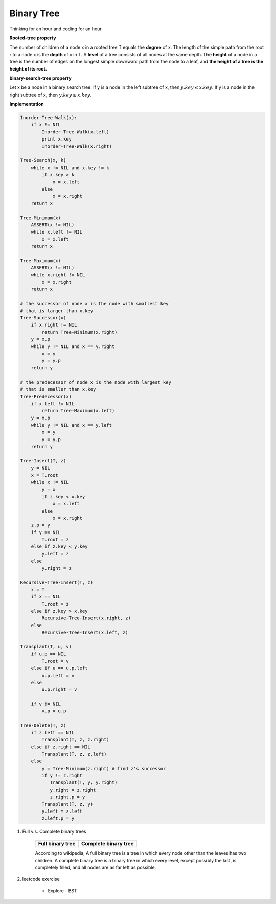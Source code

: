 ***********
Binary Tree
***********

Thinking for an hour and coding for an hour.

**Rooted-tree property**

The number of children of a node x in a rooted tree T equals the **degree** of x.
The length of the simple path from the root r to a node x is the **depth** of x in T.
A **level** of a tree consists of all nodes at the same depth. The **height** of a node
in a tree is the number of edges on the longest simple downward path from the node to a leaf,
and **the height of a tree is the height of its root.**

**binary-search-tree property**

Let x be a node in a binary search tree. If y is a node in the left subtree
of x, then :math:`y.key \leq x.key`. If y is a node in the right subtree of x,
then :math:`y.key \geq x.key`.

**Implementation**

.. code-block:: none

    Inorder-Tree-Walk(x):
        if x != NIL
            Inorder-Tree-Walk(x.left)
            print x.key
            Inorder-Tree-Walk(x.right)

    Tree-Search(x, k)
        while x != NIL and x.key != k
            if x.key > k
                x = x.left
            else
                x = x.right
        return x

    Tree-Minimum(x)
        ASSERT(x != NIL)
        while x.left != NIL
            x = x.left
        return x

    Tree-Maximum(x)
        ASSERT(x != NIL)
        while x.right != NIL
            x = x.right
        return x

    # the successor of node x is the node with smallest key
    # that is larger than x.key
    Tree-Successor(x)
        if x.right != NIL
            return Tree-Minimum(x.right)
        y = x.p
        while y != NIL and x == y.right
            x = y
            y = y.p
        return y

    # the predecessor of node x is the node with largest key
    # that is smaller than x.key
    Tree-Predecessor(x)
        if x.left != NIL
            return Tree-Maximum(x.left)
        y = x.p
        while y != NIL and x == y.left
            x = y
            y = y.p
        return y

    Tree-Insert(T, z)
        y = NIL
        x = T.root
        while x != NIL
            y = x
            if z.key < x.key
                x = x.left
            else
                x = x.right
        z.p = y
        if y == NIL
            T.root = z
        else if z.key < y.key
            y.left = z
        else
            y.right = z

    Recursive-Tree-Insert(T, z)
        x = T
        if x == NIL
            T.root = z
        else if z.key > x.key
            Recursive-Tree-Insert(x.right, z)
        else
            Recursive-Tree-Insert(x.left, z)

    Transplant(T, u, v)
        if u.p == NIL
            T.root = v
        else if u == u.p.left
            u.p.left = v
        else
            u.p.right = v

        if v != NIL
            v.p = u.p

    Tree-Delete(T, z)
        if z.left == NIL
            Transplant(T, z, z.right)
        else if z.right == NIL
            Transplant(T, z, z.left)
        else
            y = Tree-Minimum(z.right) # find z's successor
            if y != z.right
               Transplant(T, y, y.right)
               y.right = z.right
               z.right.p = y
            Transplant(T, z, y)
            y.left = z.left
            z.left.p = y

#. Full v.s. Complete binary trees

    +----------------------------------------+--------------------------------------------+
    | Full binary tree                       | Complete binary tree                       |
    +========================================+============================================+
    | .. image:: images/full_binary_tree.jpg | .. image:: images/complete_binary_tree.jpg |
    +----------------------------------------+--------------------------------------------+

    According to wikipedia, A full binary tree is a tree in which every node
    other than the leaves has two children. A complete binary tree is a binary
    tree in which every level, except possibly the last, is completely filled,
    and all nodes are as far left as possible.

#. leetcode exercise

    * Explore - BST
